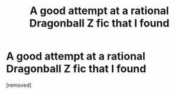 #+TITLE: A good attempt at a rational Dragonball Z fic that I found

* A good attempt at a rational Dragonball Z fic that I found
:PROPERTIES:
:Score: 1
:DateUnix: 1539118635.0
:DateShort: 2018-Oct-10
:END:
[removed]

